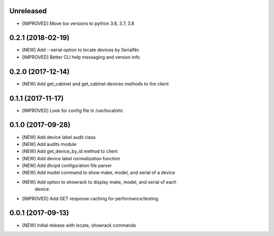Unreleased
==========

- [IMPROVED] Move tox versions to python 3.6, 3.7, 3.8

0.2.1 (2018-02-19)
==================

- [NEW] Add --serial option to locate devices by SerialNo
- [IMPROVED] Better CLI help messaging and version info

0.2.0 (2017-12-14)
==================

- [NEW] Add get_cabinet and get_cabinet devices methods to the client

0.1.1 (2017-11-17)
==================

- [IMPROVED] Look for config file in /usr/local/etc

0.1.0 (2017-09-28)
==================

- [NEW] Add device label audit class
- [NEW] Add audits module
- [NEW] Add get_device_by_id method to client
- [NEW] Add device label normalization function
- [NEW] Add dhcpd configuration file parser
- [NEW] Add model command to show make, model, and serial of a device
- [NEW] Add option to showrack to display make, model, and serial of each
        device.
- [IMPROVED] Add GET response caching for performance/testing

0.0.1 (2017-09-13)
==================

- [NEW] Initial release with locate, showrack commands
